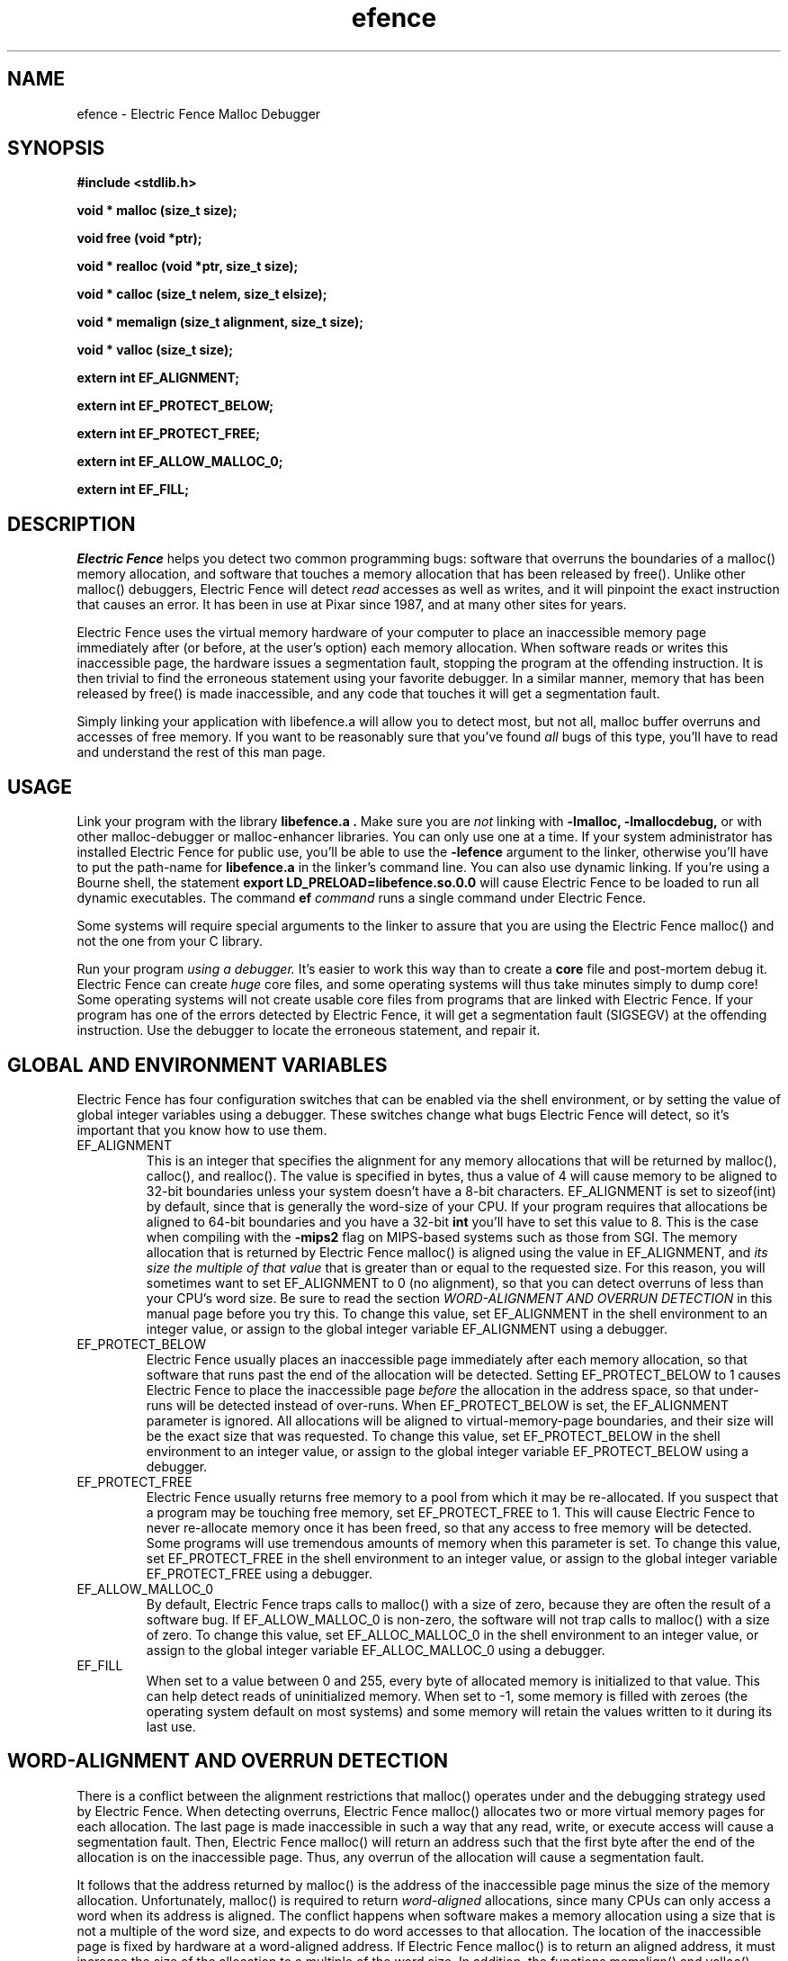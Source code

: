 .TH efence 3 27-April-1993
.SH NAME
efence \- Electric Fence Malloc Debugger
.SH SYNOPSIS
.nf
.ft B
#include <stdlib.h>
.ft
.fi
.LP
.nf
.ft B
void * malloc (size_t size);
.ft
.fi
.LP
.nf
.ft B
void free (void *ptr);
.ft
.fi
.LP
.nf
.ft B
void * realloc (void *ptr, size_t size);
.ft
.fi
.LP
.nf
.ft B
void * calloc (size_t nelem, size_t elsize);
.ft
.fi
.LP
.nf
.ft B
void * memalign (size_t alignment, size_t size);
.ft
.fi
.LP
.nf
.ft B
void * valloc (size_t size);
.ft
.fi
.LP
.nf
.ft B
extern int EF_ALIGNMENT;
.ft
.fi
.LP
.nf
.ft B
extern int EF_PROTECT_BELOW;
.ft
.fi
.LP
.nf
.ft B
extern int EF_PROTECT_FREE;
.ft
.fi
.LP
.nf
.ft B
extern int EF_ALLOW_MALLOC_0;
.ft
.fi
.LP
.nf
.ft B
extern int EF_FILL;
.ft
.fi
.SH DESCRIPTION
.I Electric Fence
helps you detect two common programming bugs:
software that overruns the boundaries of a malloc() memory
allocation, and software that touches a memory allocation that has been
released by free(). Unlike other malloc() debuggers, Electric Fence will
detect
.I read
accesses as well as writes, and it will pinpoint the exact instruction that
causes an error. It has been in use at Pixar since 1987, and at many other
sites for years.
.LP
Electric Fence uses the virtual memory hardware of your computer to place an
inaccessible memory page immediately after (or before, at the user's option)
each memory allocation. When software reads or writes this inaccessible page,
the
hardware issues a segmentation fault, stopping the program at the offending
instruction. It is then trivial to find the erroneous statement using your
favorite debugger. In a similar manner, memory that has been released by
free() is made inaccessible, and any code that touches it will get a
segmentation fault.
.LP
Simply linking your application with libefence.a will allow you to detect
most, but not all, malloc buffer overruns and accesses of free memory.
If you want to be reasonably sure that you've found
.I all
bugs of this type, you'll have to read and understand the rest of this
man page.
.SH USAGE
Link your program with the library
.B libefence.a .
Make sure you are
.I not
linking with
.B -lmalloc,
.B -lmallocdebug,
or with other malloc-debugger or malloc-enhancer libraries.
You can only use one at a time.
If your system administrator
has installed Electric Fence for public use, you'll be able to use the
.B -lefence
argument to the linker, otherwise you'll have to put the path-name for
.B libefence.a
in the linker's command line.
You can also use dynamic linking. If you're using a Bourne shell, the
statement 
.B export LD_PRELOAD=libefence.so.0.0
will cause Electric Fence to be loaded to run all dynamic executables.
The command
.B ef
.I command
runs a single command under Electric Fence.
.LP
Some systems will require special arguments to the linker to assure that
you are using the Electric Fence malloc() and not the one from your C library.
.LP
Run your program
.I using a debugger. 
It's easier to work this way than to create a
.B core
file and post-mortem debug it. Electric Fence can create
.I huge
core files, and some operating systems will thus take minutes simply to dump
core! Some operating systems will not create usable core files from programs
that are linked with Electric Fence.
If your program has one of the errors detected by Electric Fence, it will
get a segmentation fault (SIGSEGV) at the offending instruction. Use the
debugger to locate the erroneous statement, and repair it.
.SH GLOBAL AND ENVIRONMENT VARIABLES
Electric Fence has four configuration switches that can be enabled via
the shell environment, or by setting the value of global integer variables
using a debugger. These switches change what bugs Electric Fence will detect,
so it's important that you know how to use them.
.TP
EF_ALIGNMENT
This is an integer that specifies the alignment for any memory allocations
that will be returned by malloc(), calloc(), and realloc().
The value is specified in
bytes, thus a value of 4 will cause memory to be aligned to 32-bit boundaries
unless your system doesn't have a 8-bit characters. EF_ALIGNMENT is set to
sizeof(int) by default, since that is generally the word-size of your CPU.
If your program requires that allocations be aligned to 64-bit
boundaries and you have a 32-bit
.B int
you'll have to set this value to 8. This is the case when compiling with the
.B -mips2
flag on MIPS-based systems such as those from SGI.
The memory allocation that is returned by Electric Fence malloc() is aligned
using the value in EF_ALIGNMENT, and
.I its size the multiple of
.I that value
that is greater than or equal to the requested size.
For this reason, you will sometimes want to set EF_ALIGNMENT to 0 (no
alignment), so that
you can detect overruns of less than your CPU's word size. Be sure to read
the section
.I WORD-ALIGNMENT AND OVERRUN DETECTION
in this manual page before you try this.
To change this value, set EF_ALIGNMENT in the shell environment to an
integer value, or assign
to the global integer variable EF_ALIGNMENT using a debugger.
.TP
EF_PROTECT_BELOW
Electric Fence usually places an inaccessible page immediately after each
memory allocation, so that software that runs past the end of the allocation
will be detected. Setting EF_PROTECT_BELOW to 1 causes Electric Fence
to place the inaccessible page
.I before
the allocation in the address space, so that under-runs will be detected
instead of over-runs.
When EF_PROTECT_BELOW is set, the EF_ALIGNMENT parameter is ignored.
All allocations will be aligned to virtual-memory-page boundaries, and
their size will be the exact size that was requested.
To change this value, set EF_PROTECT_BELOW in the shell environment to an
integer value, or assign to the global integer variable EF_PROTECT_BELOW using
a debugger.
.TP
EF_PROTECT_FREE
Electric Fence usually returns free memory to a pool from which it may be
re-allocated. If you suspect that a program may be touching free memory,
set EF_PROTECT_FREE to 1. This will cause Electric Fence to never re-allocate
memory once it has been freed, so that any access to free memory will be
detected. Some programs will use tremendous amounts of memory when this
parameter is set.
To change this value, set EF_PROTECT_FREE in the shell environment to an
integer value, or assign to the global integer variable EF_PROTECT_FREE using
a debugger.
.TP
EF_ALLOW_MALLOC_0
By default, Electric Fence traps calls to malloc() with a size of zero, because
they are often the result of a software bug. If EF_ALLOW_MALLOC_0 is non-zero,
the software will not trap calls to malloc() with a size of zero.
To change this value, set EF_ALLOC_MALLOC_0 in the shell environment to an
integer value, or assign to the global integer variable EF_ALLOC_MALLOC_0 using
a debugger.
.TP
EF_FILL
When set to a value between 0 and 255, every byte of allocated memory is
initialized to that value. This can help detect reads of uninitialized memory.
When set to -1, some memory is filled with zeroes
(the operating system default on most systems) and some memory will retain
the values written to it during its last use.
.SH WORD-ALIGNMENT AND OVERRUN DETECTION
There is a conflict between the alignment restrictions that malloc() operates
under and the debugging strategy used by Electric Fence. When detecting
overruns, Electric Fence malloc() allocates two or more virtual memory
pages for each allocation. The last page is made inaccessible in such a way
that any read, write, or execute access will cause a segmentation fault.
Then, Electric Fence malloc() will return an address such that the first
byte after
the end of the allocation is on the inaccessible page.
Thus, any overrun
of the allocation will cause a segmentation fault.
.LP
It follows that the
address returned by malloc() is the address of the inaccessible page minus
the size of the memory allocation.
Unfortunately, malloc() is required to return
.I word-aligned
allocations, since many CPUs can only access a word when its address is aligned.
The conflict happens when software makes a memory allocation using a size that
is not a multiple of the word size, and expects to do word accesses to that
allocation. The location of the inaccessible page is fixed by hardware at
a word-aligned address. If Electric Fence malloc() is to return an aligned
address, it must increase the size of the allocation to a multiple of the
word size.
In addition, the functions memalign() and valloc() must honor explicit
specifications on the alignment of the memory allocation, and this, as well
can only be implemented by increasing the size of the allocation.
Thus, there will be situations in which the end of a memory allocation
contains some padding space, and accesses of that padding space will not
be detected, even if they are overruns.
.LP
Electric Fence provides the variable EF_ALIGNMENT so that the user can
control the default alignment used by malloc(), calloc(), and realloc().
To debug overruns as small as a single byte, you can set EF_ALIGNMENT to
zero. This will result in Electric Fence malloc() returning unaligned
addresses for allocations with sizes that are not a multiple of the word
size. This is not a problem in most cases, because compilers must pad the
size of objects so that alignment restrictions are honored when storing
those objects in arrays. The problem surfaces when software allocates
odd-sized buffers for objects that must be word-aligned. One case of this
is software that allocates a buffer to contain a structure and a
string, and the string has an odd size (this example was in a popular TIFF
library). If word references are made to un-aligned buffers, you will see
a bus error (SIGBUS) instead of a segmentation fault. The only way to fix
this is to re-write the offending code to make byte references or not make
odd-sized allocations, or to set EF_ALIGNMENT to the word size.
.LP
Another example of software incompatible with
EF_ALIGNMENT < word-size
is the strcmp() function and other string functions on SunOS (and probably
Solaris), which make word-sized accesses to character strings, and may
attempt to access up to three bytes beyond the end of a string. These
result in a segmentation fault (SIGSEGV). The only way around this is to
use versions of the string functions that perform byte references instead
of word references.
.SH INSTRUCTIONS FOR DEBUGGING YOUR PROGRAM
.TP
1.
Link with libefence.a as explained above.
.TP
2.
Run your program in a debugger and fix any overruns or accesses to free memory.
.TP
3.
Quit the debugger.
.TP
4.
Set EF_PROTECT_BELOW = 1 in the shell environment.
.TP
5.
Repeat step 2, this time repairing underruns if they occur.
.TP
6.
Quit the debugger.
.TP
7.
Read the restrictions in the section on
.I WORD-ALIGNMENT AND OVERRUN DETECTION.
See if you can
set EF_ALIGNMENT to 0 and repeat step 2. Sometimes this will be too much work,
or there will be problems with library routines for which you don't have the
source, that will prevent you from doing this.
.SH MEMORY USAGE AND EXECUTION SPEED
Since Electric Fence uses at least two virtual memory pages for each of its
allocations, it's a terrible memory hog. I've sometimes found it necessary to
add a swap file using swapon(8) so that the system would have enough virtual
memory to debug my program. Also, the way we manipulate memory results in
various cache and translation buffer entries being flushed with each call
to malloc or free. The end result is that your program will be much slower
and use more resources while you are debugging it with Electric Fence.
.LP
Don't leave libefence.a linked into production software! Use it only
for debugging.
.SH MAILING LIST
There is a mailing list to support Electric Fence. You can subscribe using the
mail form at
http://lists.perens.com/mailman/listinfo/electric-fence .
.SH AUTHOR
Bruce Perens
.SH WARNINGS
I have tried to do as good a job as I can on this software, but I doubt
that it is even theoretically possible to make it bug-free.
This software has no warranty. It will not detect some bugs that you might
expect it to detect, and will indicate that some non-bugs are bugs.
.SH LICENSE
Copyright 1987-1999 Bruce Perens. All rights reserved.
.br
This program is free software; you can redistribute it and/or modify
it under the terms of the GNU General Public License, Version 2,
as published by the Free Software Foundation. A copy of this license is
distributed with this software in the file "COPYING".

This program is distributed in the hope that it will be useful,
but WITHOUT ANY WARRANTY; without even the implied warranty of
MERCHANTABILITY or FITNESS FOR A PARTICULAR PURPOSE. Read the
file "COPYING" for more details.
.SH CONTACTING THE AUTHOR
.nf
Bruce Perens
1563 Solano Ave. #349
Berkeley, CA 94707
Telephone: 510-526-1165
Internet: bruce@perens.com
.fi
.ft
.SH FILES
/dev/zero: Source of memory pages (via mmap(2)).
.SH SEE ALSO
malloc(3), mmap(2), mprotect(2), swapon(8)
.SH DIAGNOSTICS
Segmentation Fault: Examine the offending statement for violation of the
boundaries of a memory allocation.
.br
Bus Error: See the section on
.I WORD-ALIGNMENT AND OVERRUN DETECTION.
in this manual page.
.SH BUGS
My explanation of the alignment issue could be improved.
.LP
Some Sun systems running SunOS 4.1 were reported to signal an access to a
protected page with
.B  SIGBUS
rather than
.B SIGSEGV,
I suspect this is an undocumented feature of a particular Sun hardware
version, not just the operating system.
On these systems, eftest will fail with a bus error until you modify the
Makefile to define
.B PAGE_PROTECTION_VIOLATED_SIGNAL
as
.B SIGBUS.
.LP
There are, without doubt, other bugs and porting issues. Please contact me via
e-mail if you have any bug reports, ideas, etc.
.SH WHAT'S BETTER
.I Purify
does a much more thorough job than Electric Fence, and does not have
the huge memory overhead.
.I Checkergcc,
a modified version of the GNU C Compiler that instruments all memory
references,
is available on Linux systems and where GCC is used. It performs some of the
same tasks as Purify, but only on code that it has compiled.
